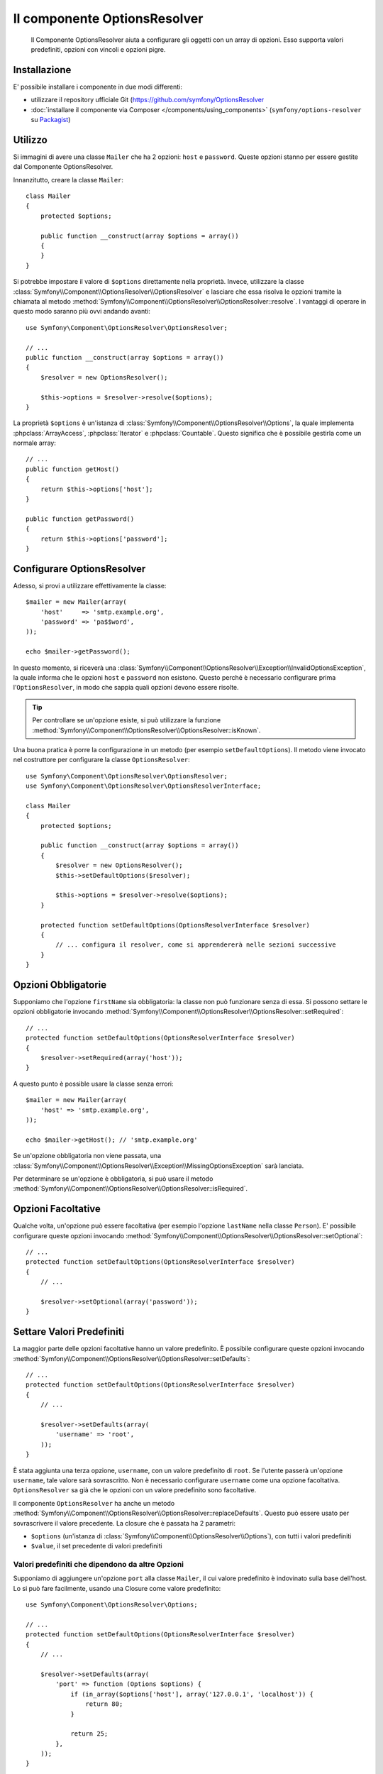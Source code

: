 .. index::
    single: Options Resolver
    single: Componenti; OptionsResolver

Il componente OptionsResolver
=============================

    Il Componente OptionsResolver aiuta a configurare gli oggetti con un array
    di opzioni. Esso supporta valori predefiniti, opzioni con vincoli e opzioni pigre.

Installazione
-------------

E' possibile installare i componente in due modi differenti:

* utilizzare il repository ufficiale Git (https://github.com/symfony/OptionsResolver
* :doc:`installare il componente via Composer </components/using_components>` (``symfony/options-resolver`` su `Packagist`_)

Utilizzo
--------

Si immagini di avere una classe ``Mailer`` che ha 2 opzioni: ``host`` e
``password``. Queste opzioni stanno per essere gestite dal Componente 
OptionsResolver.

Innanzitutto, creare la classe ``Mailer``::

    class Mailer
    {
        protected $options;

        public function __construct(array $options = array())
        {
        }
    }

Si potrebbe impostare il valore di ``$options`` direttamente nella proprietà. Invece,
utilizzare la classe :class:`Symfony\\Component\\OptionsResolver\\OptionsResolver`
e lasciare che essa risolva le opzioni tramite la chiamata al metodo
:method:`Symfony\\Component\\OptionsResolver\\OptionsResolver::resolve`.
I vantaggi di operare in questo modo saranno più ovvi andando avanti::

    use Symfony\Component\OptionsResolver\OptionsResolver;

    // ...
    public function __construct(array $options = array())
    {
        $resolver = new OptionsResolver();

        $this->options = $resolver->resolve($options);
    }

La proprietà ``$options`` è un'istanza di
:class:`Symfony\\Component\\OptionsResolver\\Options`, la quale implementa
:phpclass:`ArrayAccess`, :phpclass:`Iterator` e :phpclass:`Countable`. Questo
significa che è possibile gestirla come un normale array::

    // ...
    public function getHost()
    {
        return $this->options['host'];
    }

    public function getPassword()
    {
        return $this->options['password'];
    }

Configurare OptionsResolver
---------------------------

Adesso, si provi a utilizzare effettivamente la classe::

    $mailer = new Mailer(array(
        'host'     => 'smtp.example.org',
        'password' => 'pa$$word',
    ));

    echo $mailer->getPassword();

In questo momento, si riceverà una 
:class:`Symfony\\Component\\OptionsResolver\\Exception\\InvalidOptionsException`,
la quale informa che le opzioni ``host`` e ``password`` non esistono.
Questo perché è necessario configurare prima l'``OptionsResolver``, in modo che
sappia quali opzioni devono essere risolte.

.. tip::

    Per controllare se un'opzione esiste, si può utilizzare la
    funzione
    :method:`Symfony\\Component\\OptionsResolver\\OptionsResolver::isKnown`.

Una buona pratica è porre la configurazione in un metodo (per esempio
``setDefaultOptions``). Il metodo viene invocato nel costruttore per configurare
la classe ``OptionsResolver``::

    use Symfony\Component\OptionsResolver\OptionsResolver;
    use Symfony\Component\OptionsResolver\OptionsResolverInterface;

    class Mailer
    {
        protected $options;

        public function __construct(array $options = array())
        {
            $resolver = new OptionsResolver();
            $this->setDefaultOptions($resolver);

            $this->options = $resolver->resolve($options);
        }

        protected function setDefaultOptions(OptionsResolverInterface $resolver)
        {
            // ... configura il resolver, come si apprendererà nelle sezioni successive
        }
    }

Opzioni Obbligatorie
--------------------

Supponiamo che l'opzione ``firstName`` sia obbligatoria: la classe non può funzionare senza
di essa. Si possono settare le opzioni obbligatorie invocando
:method:`Symfony\\Component\\OptionsResolver\\OptionsResolver::setRequired`::

    // ...
    protected function setDefaultOptions(OptionsResolverInterface $resolver)
    {
        $resolver->setRequired(array('host'));
    }

A questo punto è possible usare la classe senza errori::

    $mailer = new Mailer(array(
        'host' => 'smtp.example.org',
    ));

    echo $mailer->getHost(); // 'smtp.example.org'

Se un'opzione obbligatoria non viene passata, una
:class:`Symfony\\Component\\OptionsResolver\\Exception\\MissingOptionsException`
sarà lanciata.

Per determinare se un'opzione è obbligatoria, si può usare il
metodo
:method:`Symfony\\Component\\OptionsResolver\\OptionsResolver::isRequired`.

Opzioni Facoltative
-------------------

Qualche volta, un'opzione può essere facoltativa (per esempio l'opzione ``lastName`` nella classe
``Person``). E' possibile configurare queste opzioni invocando
:method:`Symfony\\Component\\OptionsResolver\\OptionsResolver::setOptional`::

    // ...
    protected function setDefaultOptions(OptionsResolverInterface $resolver)
    {
        // ...

        $resolver->setOptional(array('password'));
    }

Settare Valori Predefiniti
--------------------------

La maggior parte delle opzioni facoltative hanno un valore predefinito. È possibile configurare queste
opzioni invocando
:method:`Symfony\\Component\\OptionsResolver\\OptionsResolver::setDefaults`::

    // ...
    protected function setDefaultOptions(OptionsResolverInterface $resolver)
    {
        // ...

        $resolver->setDefaults(array(
            'username' => 'root',
        ));
    }

È stata aggiunta una terza opzione, ``username``, con un valore predefinito di
``root``. Se l'utente passerà un'opzione ``username``, tale valore sarà
sovrascritto. Non è necessario configurare ``username`` come una opzione facoltativa.
``OptionsResolver`` sa già che le opzioni con un valore predefinito sono
facoltative.

Il componente ``OptionsResolver`` ha anche un
metodo :method:`Symfony\\Component\\OptionsResolver\\OptionsResolver::replaceDefaults`. 
Questo può essere usato per sovrascrivere il valore precedente. La closure
che è passata ha 2 parametri:

* ``$options`` (un'istanza di :class:`Symfony\\Component\\OptionsResolver\\Options`), 
  con tutti i valori predefiniti
* ``$value``, il set precedente di valori predefiniti

Valori predefiniti che dipendono da altre Opzioni
~~~~~~~~~~~~~~~~~~~~~~~~~~~~~~~~~~~~~~~~~~~~~~~~~

Supponiamo di aggiungere un'opzione ``port`` alla classe ``Mailer``, il cui valore predefinito
è indovinato sulla base dell'host. Lo si può fare facilmente, usando una
Closure come valore predefinito::

    use Symfony\Component\OptionsResolver\Options;

    // ...
    protected function setDefaultOptions(OptionsResolverInterface $resolver)
    {
        // ...

        $resolver->setDefaults(array(
            'port' => function (Options $options) {
                if (in_array($options['host'], array('127.0.0.1', 'localhost')) {
                    return 80;
                }

                return 25;
            },
        ));
    }

.. caution::

    Il primo argomento della Closure deve essere di tipo ``Options``,
    altrimenti sarà considerata come il valore.

Configurare i Valori consentiti
-------------------------------

Non tutti i valori sono validi per le opzioni. Supponiamo che la classe ``Mailer`` abbia
un'opzione ``transport``, che può valere solo ``sendmail``, ``mail`` o
``smtp``. È possibile configurare questi valori consentiti, invocando
:method:`Symfony\\Component\\OptionsResolver\\OptionsResolver::setAllowedValues`::

    // ...
    protected function setDefaultOptions(OptionsResolverInterface $resolver)
    {
        // ...

        $resolver->setAllowedValues(array(
            'transport' => array('sendmail', 'mail', 'smtp'),
        ));
    }

Esiste anche un metodo
:method:`Symfony\\Component\\OptionsResolver\\OptionsResolver::addAllowedValues`, 
che è possibile utilizzare se si vuole aggiungere un valore consentito al precedente
set di valori consentiti.

Configurare i Tipi consentiti
~~~~~~~~~~~~~~~~~~~~~~~~~~~~~

E' possibile anche specificare i valori consentiti. Per esempio, l'opzione ``firstName`` può
essere qualsiasi cosa, ma deve essere una stringa. E' possibile configurare questi tipi invocando
:method:`Symfony\\Component\\OptionsResolver\\OptionsResolver::setAllowedTypes`::

    // ...
    protected function setDefaultOptions(OptionsResolverInterface $resolver)
    {
        // ...

        $resolver->setAllowedTypes(array(
            'port' => 'integer',
        ));
    }

I possibili tipi sono quelli associati alle funzioni php ``is_*`` o al nome
della classe. E' possibile passare anche un array di tipi come valore. Per esempio,
``array('null', 'string')`` consente a ``port`` di essere nullo o una stringa.

Esiste anche un metodo
:method:`Symfony\\Component\\OptionsResolver\\OptionsResolver::addAllowedTypes`, 
che può essere utilizzato per aggiungere un tipo consentito a quelli precedentemente indicati.

Normalizzare le Opzioni
-----------------------

Alcuni valori devono essere normalizzati prima che possano essere usati. Per esempio,
``firstName`` dovrebbe sempre iniziare con una lettera maiuscola. Per fare ciò, si posso 
scrivere dei normalizzatori. Queste Closure saranno eseguite dopo che tutte le opzioni sono state
passate e ritornano il valore normalizzato. I normalizzatori possono essere configurati
invocando
:method:`Symfony\\Components\\OptionsResolver\\OptionsResolver::setNormalizers`::

    // ...
    protected function setDefaultOptions(OptionsResolverInterface $resolver)
    {
        // ...

        $resolver->setNormalizers(array(
            'host' => function (Options $options, $value) {
                if ('http://' !== substr($value, 0, 7)) {
                    $value = 'http://'.$value;
                }

                return $value;
            },
        ));
    }

Si può notare che la closure riceve un parametetro ``$options``. Qualche volta, è
necessario utilizzare altre opzioni per normalizzare.

    // ...
    protected function setDefaultOptions(OptionsResolverInterface $resolver)
    {
        // ...

        $resolver->setNormalizers(array(
            'host' => function (Options $options, $value) {
                if (!in_array(substr($value, 0, 7), array('http://', 'https://')) {
                    if ($options['ssl']) {
                        $value = 'https://'.$value;
                    } else {
                        $value = 'http://'.$value;
                    }
                }

                return $value;
            },
        ));
    }

.. _Packagist: https://packagist.org/packages/symfony/options-resolver
